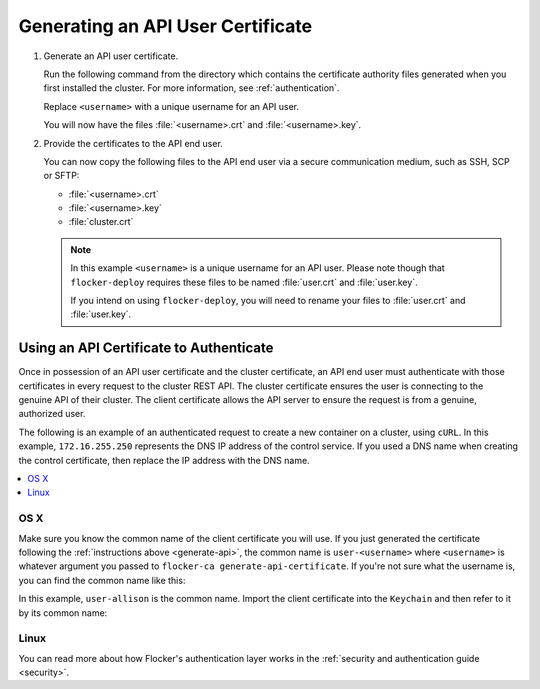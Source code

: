 .. _generate-api:

==================================
Generating an API User Certificate
==================================

#. Generate an API user certificate.

   Run the following command from the directory which contains the certificate authority files generated when you first installed the cluster. For more information, see :ref:`authentication`.

   Replace ``<username>`` with a unique username for an API user.

   .. prompt:: bash $

      flocker-ca create-api-certificate <username>

   You will now have the files :file:`<username>.crt` and :file:`<username>.key`.

#. Provide the certificates to the API end user.

   You can now copy the following files to the API end user via a secure communication medium, such as SSH, SCP or SFTP:
   
   * :file:`<username>.crt`
   * :file:`<username>.key`
   * :file:`cluster.crt`

   .. note:: In this example ``<username>`` is a unique username for an API user.
			 Please note though that ``flocker-deploy`` requires these files to be named :file:`user.crt` and :file:`user.key`.

			 If you intend on using ``flocker-deploy``, you will need to rename your files to :file:`user.crt` and :file:`user.key`.


Using an API Certificate to Authenticate
========================================

Once in possession of an API user certificate and the cluster certificate, an  API end user must authenticate with those certificates in every request to the cluster REST API.
The cluster certificate ensures the user is connecting to the genuine API of their cluster.
The client certificate allows the API server to ensure the request is from a genuine, authorized user.

The following is an example of an authenticated request to create a new container on a cluster, using ``cURL``.
In this example, ``172.16.255.250`` represents the DNS IP address of the control service.
If you used a DNS name when creating the control certificate, then replace the IP address with the DNS name.

.. contents::
   :local:
   :backlinks: none
   :depth: 1

OS X
----

Make sure you know the common name of the client certificate you will use.
If you just generated the certificate following the :ref:`instructions above <generate-api>`, the common name is ``user-<username>`` where ``<username>`` is whatever argument you passed to ``flocker-ca generate-api-certificate``.
If you're not sure what the username is, you can find the common name like this:

.. prompt:: bash $ auto

    $ openssl x509 -in user.crt -noout -subject
    subject=/OU=164b81dd-7e5d-4570-99c7-8baf1ffb49d3/CN=user-allison

In this example, ``user-allison`` is the common name.
Import the client certificate into the ``Keychain`` and then refer to it by its common name:

.. prompt:: bash $ auto

    $ openssl pkcs12 -export -in user.crt -inkey user.key -out user.p12
	Enter Export Password:
	Verifying - Enter Export Password:
    $ security import user.p12 -k ~/Library/Keychains/login.keychain
    $ curl --cacert $PWD/cluster.crt --cert "<common name>" \
         https://172.16.255.250:4523/v1/configuration/containers

Linux
-----

.. prompt:: bash $

    curl --cacert $PWD/cluster.crt --cert $PWD/user.crt --key $PWD/user.key \
         https://172.16.255.250:4523/v1/configuration/containers

You can read more about how Flocker's authentication layer works in the :ref:`security and authentication guide <security>`.
